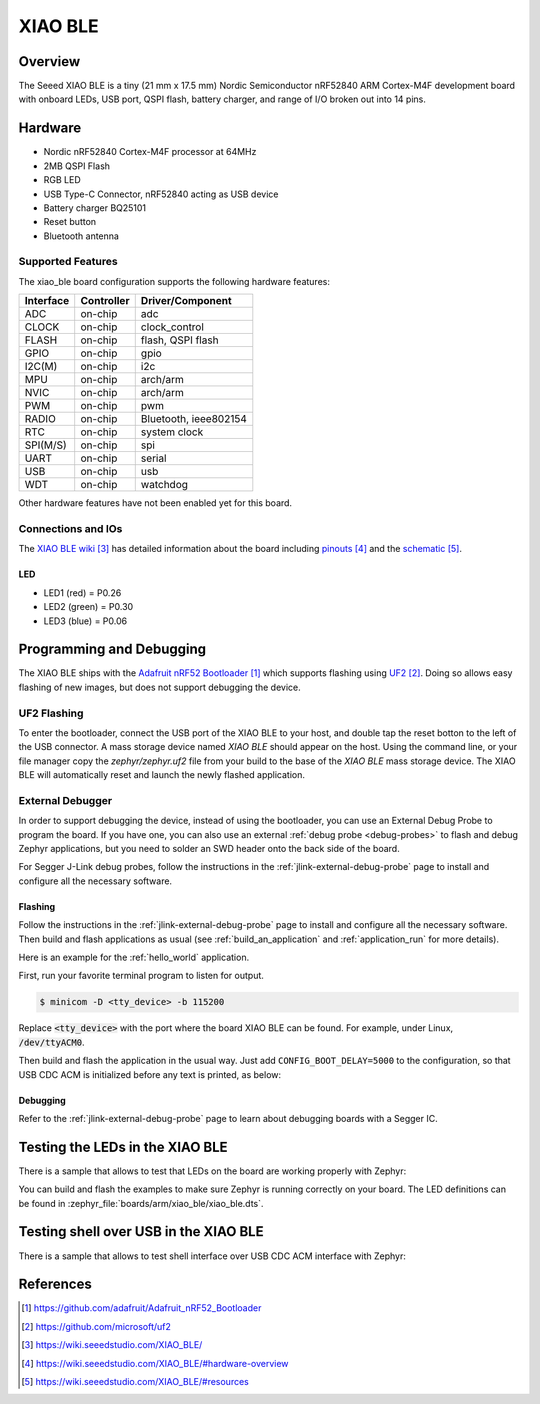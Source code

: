 .. _xiao_ble:

XIAO BLE
########

Overview
********

The Seeed XIAO BLE is a tiny (21 mm x 17.5 mm) Nordic Semiconductor nRF52840 ARM
Cortex-M4F development board with onboard LEDs, USB port, QSPI flash, battery
charger, and range of I/O broken out into 14 pins.

.. figure:: img/xiao_ble.png
     :width: 300px
     :align: center
     :alt: XIAO BLE

Hardware
********

- Nordic nRF52840 Cortex-M4F processor at 64MHz
- 2MB QSPI Flash
- RGB LED
- USB Type-C Connector, nRF52840 acting as USB device
- Battery charger BQ25101
- Reset button
- Bluetooth antenna

Supported Features
==================

The xiao_ble board configuration supports the following hardware features:

+-----------+------------+----------------------+
| Interface | Controller | Driver/Component     |
+===========+============+======================+
| ADC       | on-chip    | adc                  |
+-----------+------------+----------------------+
| CLOCK     | on-chip    | clock_control        |
+-----------+------------+----------------------+
| FLASH     | on-chip    | flash, QSPI flash    |
+-----------+------------+----------------------+
| GPIO      | on-chip    | gpio                 |
+-----------+------------+----------------------+
| I2C(M)    | on-chip    | i2c                  |
+-----------+------------+----------------------+
| MPU       | on-chip    | arch/arm             |
+-----------+------------+----------------------+
| NVIC      | on-chip    | arch/arm             |
+-----------+------------+----------------------+
| PWM       | on-chip    | pwm                  |
+-----------+------------+----------------------+
| RADIO     | on-chip    | Bluetooth,           |
|           |            | ieee802154           |
+-----------+------------+----------------------+
| RTC       | on-chip    | system clock         |
+-----------+------------+----------------------+
| SPI(M/S)  | on-chip    | spi                  |
+-----------+------------+----------------------+
| UART      | on-chip    | serial               |
+-----------+------------+----------------------+
| USB       | on-chip    | usb                  |
+-----------+------------+----------------------+
| WDT       | on-chip    | watchdog             |
+-----------+------------+----------------------+

Other hardware features have not been enabled yet for this board.

Connections and IOs
===================

The `XIAO BLE wiki`_ has detailed information about the board including
`pinouts`_ and the `schematic`_.

LED
---

* LED1 (red) = P0.26
* LED2 (green) = P0.30
* LED3 (blue) = P0.06

Programming and Debugging
*************************

The XIAO BLE ships with the `Adafruit nRF52 Bootloader`_ which supports flashing
using `UF2`_. Doing so allows easy flashing of new images, but does not support
debugging the device.

UF2 Flashing
============

To enter the bootloader, connect the USB port of the XIAO BLE to your host, and
double tap the reset botton to the left of the USB connector. A mass storage
device named `XIAO BLE` should appear on the host. Using the command line, or
your file manager copy the `zephyr/zephyr.uf2` file from your build to the base
of the `XIAO BLE` mass storage device. The XIAO BLE will automatically reset
and launch the newly flashed application.


External Debugger
=================

In order to support debugging the device, instead of using the bootloader, you
can use an External Debug Probe to program the board. If you have one, you can
also use an external :ref:`debug probe <debug-probes>` to flash and debug
Zephyr applications, but you need to solder an SWD header onto the back side of
the board.

For Segger J-Link debug probes, follow the instructions in the
:ref:`jlink-external-debug-probe` page to install and configure all the
necessary software.

Flashing
--------

Follow the instructions in the :ref:`jlink-external-debug-probe` page to install
and configure all the necessary software. Then build and flash applications as
usual (see :ref:`build_an_application` and :ref:`application_run` for more
details).

Here is an example for the :ref:`hello_world` application.

First, run your favorite terminal program to listen for output.

.. code-block:: console

   $ minicom -D <tty_device> -b 115200

Replace :code:`<tty_device>` with the port where the board XIAO BLE
can be found. For example, under Linux, :code:`/dev/ttyACM0`.

Then build and flash the application in the usual way. Just add
``CONFIG_BOOT_DELAY=5000`` to the configuration, so that USB CDC ACM is
initialized before any text is printed, as below:

.. zephyr-app-commands::
   :zephyr-app: samples/hello_world
   :board: xiao_ble
   :goals: build flash
   :gen-args: -DCONFIG_BOOT_DELAY=5000

Debugging
---------

Refer to the :ref:`jlink-external-debug-probe` page to learn about debugging
boards with a Segger IC.

Testing the LEDs in the XIAO BLE
********************************

There is a sample that allows to test that LEDs on the board are working
properly with Zephyr:

.. zephyr-app-commands::
   :zephyr-app: samples/basic/blinky
   :board: xiao_ble
   :goals: build flash

You can build and flash the examples to make sure Zephyr is running correctly on
your board. The LED definitions can be found in
:zephyr_file:`boards/arm/xiao_ble/xiao_ble.dts`.

Testing shell over USB in the XIAO BLE
**************************************

There is a sample that allows to test shell interface over USB CDC ACM interface
with Zephyr:

.. zephyr-app-commands::
   :zephyr-app: samples/subsys/shell/shell_module
   :board: xiao_ble
   :goals: build flash

References
**********

.. target-notes::

.. _Adafruit nRF52 Bootloader: https://github.com/adafruit/Adafruit_nRF52_Bootloader
.. _UF2: https://github.com/microsoft/uf2
.. _XIAO BLE wiki: https://wiki.seeedstudio.com/XIAO_BLE/
.. _pinouts: https://wiki.seeedstudio.com/XIAO_BLE/#hardware-overview
.. _schematic: https://wiki.seeedstudio.com/XIAO_BLE/#resources
